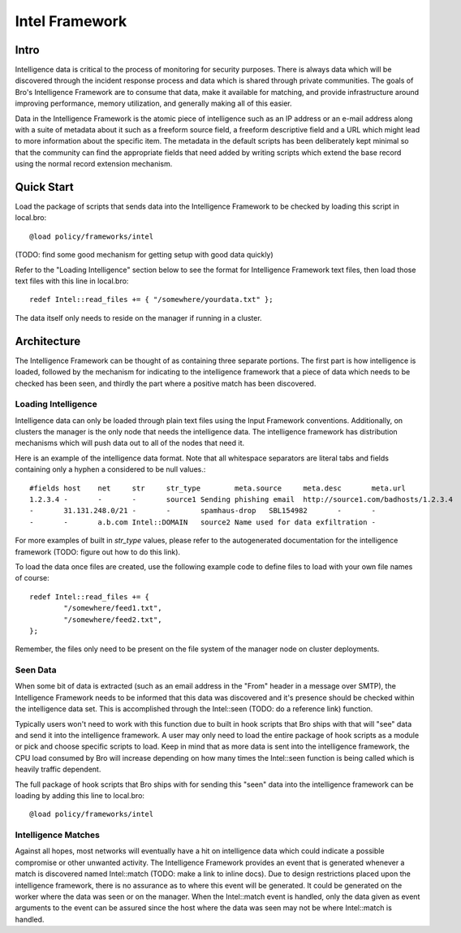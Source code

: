 Intel Framework
===============

Intro
-----

Intelligence data is critical to the process of monitoring for security purposes.  There is always data which will be discovered through the incident response process and data which is shared through private communities.  The goals of Bro's Intelligence Framework are to consume that data, make it available for matching, and provide infrastructure around improving performance, memory utilization, and generally making all of this easier.

Data in the Intelligence Framework is the atomic piece of intelligence such as an IP address or an e-mail address along with a suite of metadata about it such as a freeform source field, a freeform descriptive field and a URL which might lead to more information about the specific item.  The metadata in the default scripts has been deliberately kept minimal so that the community can find the appropriate fields that need added by writing scripts which extend the base record using the normal record extension mechanism.

Quick Start
-----------

Load the package of scripts that sends data into the Intelligence Framework to be checked by loading this script in local.bro::

	@load policy/frameworks/intel

(TODO: find some good mechanism for getting setup with good data quickly)

Refer to the "Loading Intelligence" section below to see the format for Intelligence Framework text files, then load those text files with this line in local.bro::

	redef Intel::read_files += { "/somewhere/yourdata.txt" };

The data itself only needs to reside on the manager if running in a cluster.

Architecture
------------

The Intelligence Framework can be thought of as containing three separate portions.  The first part is how intelligence is loaded, followed by the mechanism for indicating to the intelligence framework that a piece of data which needs to be checked has been seen, and thirdly the part where a positive match has been discovered.

Loading Intelligence
********************

Intelligence data can only be loaded through plain text files using the Input Framework conventions.  Additionally, on clusters the manager is the only node that needs the intelligence data.  The intelligence framework has distribution mechanisms which will push data out to all of the nodes that need it.

Here is an example of the intelligence data format.  Note that all whitespace separators are literal tabs and fields containing only a hyphen a considered to be null values.::

	#fields	host	net	str	str_type	meta.source	meta.desc	meta.url
	1.2.3.4	-	-	-	source1	Sending phishing email	http://source1.com/badhosts/1.2.3.4
	-	31.131.248.0/21	-	-	spamhaus-drop	SBL154982	-	-
	-	-	a.b.com	Intel::DOMAIN	source2	Name used for data exfiltration	-

For more examples of built in `str_type` values, please refer to the autogenerated documentation for the intelligence framework (TODO: figure out how to do this link).

To load the data once files are created, use the following example code to define files to load with your own file names of course::

	redef Intel::read_files += { 
		"/somewhere/feed1.txt",
		"/somewhere/feed2.txt",
	};

Remember, the files only need to be present on the file system of the manager node on cluster deployments.

Seen Data
*********

When some bit of data is extracted (such as an email address in the "From" header in a message over SMTP), the Intelligence Framework needs to be informed that this data was discovered and it's presence should be checked within the intelligence data set.  This is accomplished through the Intel::seen (TODO: do a reference link) function.  

Typically users won't need to work with this function due to built in hook scripts that Bro ships with that will "see" data and send it into the intelligence framework.  A user may only need to load the entire package of hook scripts as a module or pick and choose specific scripts to load.  Keep in mind that as more data is sent into the intelligence framework, the CPU load consumed by Bro will increase depending on how many times the Intel::seen function is being called which is heavily traffic dependent.

The full package of hook scripts that Bro ships with for sending this "seen" data into the intelligence framework can be loading by adding this line to local.bro::

	@load policy/frameworks/intel

Intelligence Matches
********************

Against all hopes, most networks will eventually have a hit on intelligence data which could indicate a possible compromise or other unwanted activity.  The Intelligence Framework provides an event that is generated whenever a match is discovered named Intel::match (TODO: make a link to inline docs).  Due to design restrictions placed upon the intelligence framework, there is no assurance as to where this event will be generated.  It could be generated on the worker where the data was seen or on the manager.  When the Intel::match event is handled, only the data given as event arguments to the event can be assured since the host where the data was seen may not be where Intel::match is handled.

